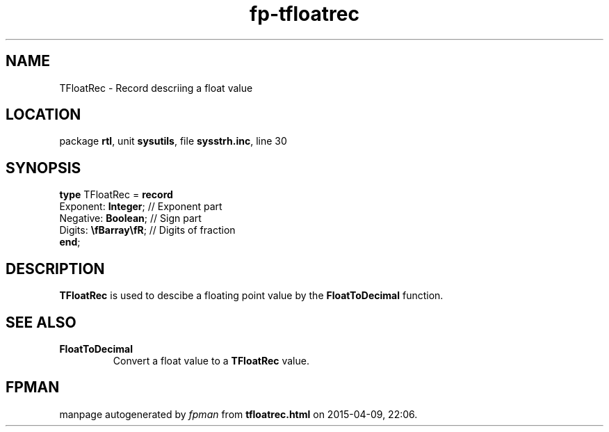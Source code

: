 .\" file autogenerated by fpman
.TH "fp-tfloatrec" 3 "2014-03-14" "fpman" "Free Pascal Programmer's Manual"
.SH NAME
TFloatRec - Record descriing a float value
.SH LOCATION
package \fBrtl\fR, unit \fBsysutils\fR, file \fBsysstrh.inc\fR, line 30
.SH SYNOPSIS
\fBtype\fR TFloatRec = \fBrecord\fR
  Exponent: \fBInteger\fR;     // Exponent part
  Negative: \fBBoolean\fR;     // Sign part
  Digits: \fB\\fBarray\\fR\fR; // Digits of fraction
.br
\fBend\fR;
.SH DESCRIPTION
\fBTFloatRec\fR is used to descibe a floating point value by the \fBFloatToDecimal\fR function.


.SH SEE ALSO
.TP
.B FloatToDecimal
Convert a float value to a \fBTFloatRec\fR value.

.SH FPMAN
manpage autogenerated by \fIfpman\fR from \fBtfloatrec.html\fR on 2015-04-09, 22:06.

